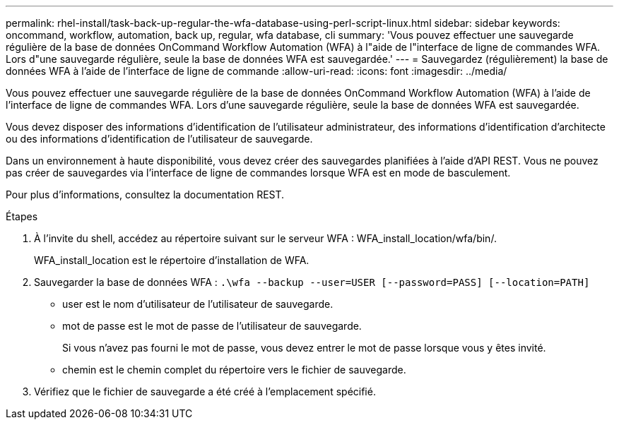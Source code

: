 ---
permalink: rhel-install/task-back-up-regular-the-wfa-database-using-perl-script-linux.html 
sidebar: sidebar 
keywords: oncommand, workflow, automation, back up, regular, wfa database, cli 
summary: 'Vous pouvez effectuer une sauvegarde régulière de la base de données OnCommand Workflow Automation (WFA) à l"aide de l"interface de ligne de commandes WFA. Lors d"une sauvegarde régulière, seule la base de données WFA est sauvegardée.' 
---
= Sauvegardez (régulièrement) la base de données WFA à l'aide de l'interface de ligne de commande
:allow-uri-read: 
:icons: font
:imagesdir: ../media/


[role="lead"]
Vous pouvez effectuer une sauvegarde régulière de la base de données OnCommand Workflow Automation (WFA) à l'aide de l'interface de ligne de commandes WFA. Lors d'une sauvegarde régulière, seule la base de données WFA est sauvegardée.

Vous devez disposer des informations d'identification de l'utilisateur administrateur, des informations d'identification d'architecte ou des informations d'identification de l'utilisateur de sauvegarde.

Dans un environnement à haute disponibilité, vous devez créer des sauvegardes planifiées à l'aide d'API REST. Vous ne pouvez pas créer de sauvegardes via l'interface de ligne de commandes lorsque WFA est en mode de basculement.

Pour plus d'informations, consultez la documentation REST.

.Étapes
. À l'invite du shell, accédez au répertoire suivant sur le serveur WFA : WFA_install_location/wfa/bin/.
+
WFA_install_location est le répertoire d'installation de WFA.

. Sauvegarder la base de données WFA : `.\wfa --backup --user=USER [--password=PASS] [--location=PATH]`
+
** user est le nom d'utilisateur de l'utilisateur de sauvegarde.
** mot de passe est le mot de passe de l'utilisateur de sauvegarde.
+
Si vous n'avez pas fourni le mot de passe, vous devez entrer le mot de passe lorsque vous y êtes invité.

** chemin est le chemin complet du répertoire vers le fichier de sauvegarde.


. Vérifiez que le fichier de sauvegarde a été créé à l'emplacement spécifié.

